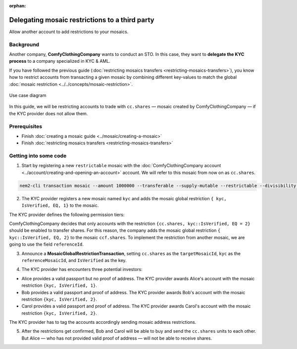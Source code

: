 :orphan:

.. post:: 20 Sep, 2019
    :category: Mosaic Restriction
    :excerpt: 1
    :nocomments:

###############################################
Delegating mosaic restrictions to a third party
###############################################

Allow another account to add restrictions to your mosaics.

**********
Background
**********

Another company, **ComfyClothingCompany** wants to conduct an STO. In this case, they want to **delegate the KYC process** to a company specialized in KYC & AML.

If you have followed the previous guide (:doc:`restricting mosaics transfers  <restricting-mosaics-transfers>`),
you know how to restrict accounts from transacting a given mosaic by combining different key-values to match the global :doc:`mosaic restriction <../../concepts/mosaic-restriction>`.

.. figure:: ../../resources/images/examples/delegated-mosaic-restriction-sto.png
    :align: center
    :width: 450px

    Use case diagram

In this guide, we will be restricting accounts to trade with ``cc.shares`` ⁠— mosaic created by ComfyClothingCompany — if the KYC provider does not allow them.

*************
Prerequisites
*************

- Finish :doc:`creating a mosaic guide <../mosaic/creating-a-mosaic>`
- Finish :doc:`restricting mosaics transfers <restricting-mosaics-transfers>`

**********************
Getting into some code
**********************

1. Start by registering a new ``restrictable`` mosaic with the :doc:`ComfyClothingCompany account <../account/creating-and-opening-an-account>` account. We will refer to this mosaic from now on as ``cc.shares``.

.. code-block:: bash

    nem2-cli transaction mosaic --amount 1000000 --transferable --supply-mutable --restrictable --divisibility 0 --non-expiring --profile cccompany

2. The KYC provider registers a new mosaic named ``kyc`` and adds the mosaic global restriction ``{ kyc, IsVerified, EQ, 1}`` to the mosaic.

.. example-code::

    .. viewsource:: ../../resources/examples/typescript/restriction/RestrictingMosaicsTransfersDelegatedMosaicGlobalRestriction.ts
        :language: typescript
        :start-after:  /* start block 01 */
        :end-before: /* end block 01 */

The KYC provider defines the following permission tiers:

.. csv-table::
    :header: "Key", "Operator", "Value", "Description"
    :delim: ;

    IsVerified; EQ; 1; The client has issued a valid passport.
    IsVerified; EQ; 2; The client has issued a valid proof of address and passport.

ComfyClothingCompany decides that only accounts with the restriction ``{cc.shares, kyc::IsVerified, EQ = 2}`` should be enabled to transfer shares. For this reason, the company adds the mosaic global restriction ``{ kyc::IsVerified, EQ, 2}`` to the mosaic  ``ccf.shares``. To implement the restriction from another mosaic, we are going to use the field ``referenceId``.

3. Announce a **MosaicGlobalRestrictionTransaction**, setting ``cc.shares`` as the ``targetMosaicId``, ``kyc`` as the ``referenceMosaicId``, and ``IsVerified`` as the key.

.. example-code::

    .. viewsource:: ../../resources/examples/typescript/restriction/RestrictingMosaicsTransfersDelegatedMosaicGlobalRestriction2.ts
        :language: typescript
        :start-after:  /* start block 01 */
        :end-before: /* end block 01 */

4. The KYC provider has encounters three potential investors:

* Alice provides a valid passport but no proof of address. The KYC provider awards Alice's account with the mosaic restriction ``{kyc, IsVerified, 1}``.
* Bob provides a valid passport and proof of address. The KYC provider awards Bob's account with the mosaic restriction ``{kyc, IsVerified, 2}``.
* Carol provides a valid passport and proof of address. The KYC provider awards Carol's account with the mosaic restriction ``{kyc, IsVerified, 2}``.

The KYC provider has to tag the accounts accordingly sending mosaic address restrictions.

.. example-code::

    .. viewsource:: ../../resources/examples/typescript/restriction/RestrictingMosaicsTransfersDelegatedMosaicAddressRestriction.ts
        :language: typescript
        :start-after:  /* start block 01 */
        :end-before: /* end block 01 */

5. After the restrictions get confirmed, Bob and Carol will be able to buy and send the ``cc.shares`` units to each other. But Alice ⁠— who has not provided valid proof of address ⁠— will not be able to receive shares.
